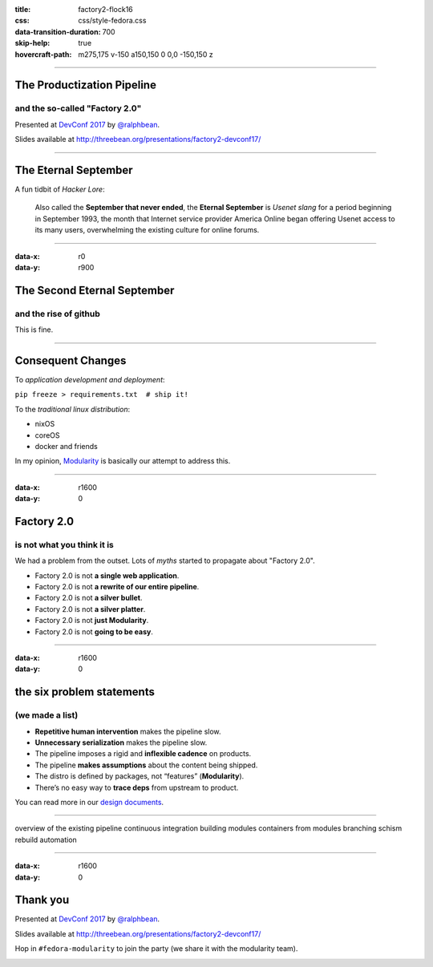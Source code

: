 :title: factory2-flock16
:css: css/style-fedora.css
:data-transition-duration: 700
:skip-help: true
:hovercraft-path: m275,175 v-150 a150,150 0 0,0 -150,150 z
 
----

The Productization Pipeline
===========================
and the so-called "Factory 2.0"
-------------------------------

Presented at `DevConf 2017 <https://devconf.cz>`_ by `@ralphbean <http://threebean.org>`_.

Slides available at http://threebean.org/presentations/factory2-devconf17/

.. image:: images/fedmsg-flock14-img/creative-commons.png

----

The Eternal September
=====================

A fun tidbit of *Hacker Lore*:

  Also called the **September that never ended**, the **Eternal September** is
  *Usenet slang* for a period beginning in September 1993, the month that
  Internet service provider America Online began offering Usenet access to its
  many users, overwhelming the existing culture for online forums.

----

:data-x: r0
:data-y: r900

The Second Eternal September
============================
and the rise of github
----------------------

.. image:: images/factory2-flock16-img/packages.png
   :width: 700px

This is fine.

----

Consequent Changes
==================

To *application development and deployment*:

``pip freeze > requirements.txt  # ship it!``

To the *traditional linux distribution*:

- nixOS
- coreOS
- docker and friends

In my opinion, `Modularity <https://fedoraproject.org/wiki/Modularity>`_ is
basically our attempt to address this.

----

:data-x: r1600
:data-y: 0

Factory 2.0
===========
is not what you think it is
---------------------------

We had a problem from the outset.  Lots of *myths* started to propagate about "Factory 2.0".

- Factory 2.0 is not **a single web application**.
- Factory 2.0 is not **a rewrite of our entire pipeline**.
- Factory 2.0 is not **a silver bullet**.
- Factory 2.0 is not **a silver platter**.
- Factory 2.0 is not **just Modularity**.
- Factory 2.0 is not **going to be easy**.

----

:data-x: r1600
:data-y: 0

the six problem statements
==========================
(we made a list)
----------------

- **Repetitive human intervention** makes the pipeline slow.
- **Unnecessary serialization** makes the pipeline slow.
- The pipeline imposes a rigid and **inflexible cadence** on products.
- The pipeline **makes assumptions** about the content being shipped.
- The distro is defined by packages, not “features” (**Modularity**).
- There’s no easy way to **trace deps** from upstream to product.

You can read more in our `design documents <https://fedoraproject.org/wiki/User:Ralph/Drafts/Infrastructure/Factory2>`_.

----

overview of the existing pipeline
continuous integration
building modules
containers from modules
branching schism
rebuild automation

----

:data-x: r1600
:data-y: 0

Thank you
=========

Presented at `DevConf 2017 <https://devconf.cz>`_ by `@ralphbean <http://threebean.org>`_.

Slides available at http://threebean.org/presentations/factory2-devconf17/

Hop in ``#fedora-modularity`` to join the party (we share it with the modularity team).

.. image:: images/fedmsg-flock14-img/creative-commons.png
